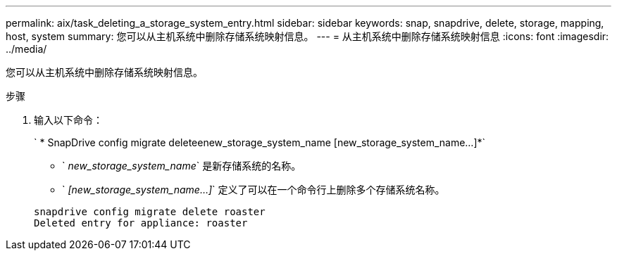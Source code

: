 ---
permalink: aix/task_deleting_a_storage_system_entry.html 
sidebar: sidebar 
keywords: snap, snapdrive, delete, storage, mapping, host, system 
summary: 您可以从主机系统中删除存储系统映射信息。 
---
= 从主机系统中删除存储系统映射信息
:icons: font
:imagesdir: ../media/


[role="lead"]
您可以从主机系统中删除存储系统映射信息。

.步骤
. 输入以下命令：
+
` * SnapDrive config migrate deleteenew_storage_system_name [new_storage_system_name...]*`

+
** ` _new_storage_system_name_` 是新存储系统的名称。
** ` _[new_storage_system_name...]_` 定义了可以在一个命令行上删除多个存储系统名称。


+
[listing]
----
snapdrive config migrate delete roaster
Deleted entry for appliance: roaster
----

